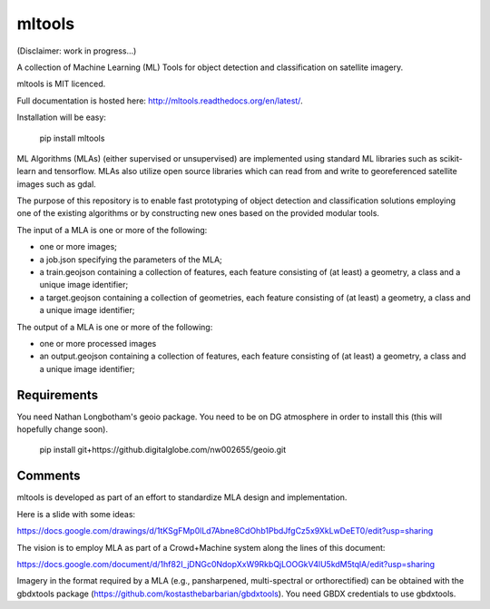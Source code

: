 mltools
=======

(Disclaimer: work in progress...)

A collection of Machine Learning (ML) Tools for object detection and classification on satellite imagery.

mltools is MIT licenced.

Full documentation is hosted here: http://mltools.readthedocs.org/en/latest/.

Installation will be easy:

.. highlights::

   pip install mltools

ML Algorithms (MLAs) (either supervised or unsupervised) are implemented using standard ML libraries such as scikit-learn and tensorflow. MLAs also utilize open source libraries which can read from and write to georeferenced satellite images such as gdal.

The purpose of this repository is to enable fast prototyping of object detection and classification solutions employing
one of the existing algorithms or by constructing new ones based on the provided modular tools.

The input of a MLA is one or more of the following:

- one or more images;
- a job.json specifying the parameters of the MLA;
- a train.geojson containing a collection of features, each feature consisting of (at least) a geometry, a class and a unique image identifier;
- a target.geojson containing a collection of geometries, each feature consisting of (at least) a geometry, a class and a unique image identifier;

The output of a MLA is one or more of the following:

- one or more processed images
- an output.geojson containing a collection of features, each feature consisting of (at least) a geometry, a class and a unique image identifier;


Requirements
------------

You need Nathan Longbotham's geoio package. You need to be on DG atmosphere in order to install this (this will hopefully change soon).

.. highlights::

   pip install git+https://github.digitalglobe.com/nw002655/geoio.git

 

Comments
--------

mltools is developed as part of an effort to standardize MLA design and implementation. 

Here is a slide with some ideas:

https://docs.google.com/drawings/d/1tKSgFMp0lLd7Abne8CdOhb1PbdJfgCz5x9XkLwDeET0/edit?usp=sharing

The vision is to employ MLA as part of a Crowd+Machine system along the lines of this document:

https://docs.google.com/document/d/1hf82I_jDNGc0NdopXxW9RkbQjLOOGkV4lU5kdM5tqlA/edit?usp=sharing

Imagery in the format required by a MLA (e.g., pansharpened, multi-spectral or orthorectified) can be obtained with the gbdxtools package (https://github.com/kostasthebarbarian/gbdxtools). You need GBDX credentials to use gbdxtools.
